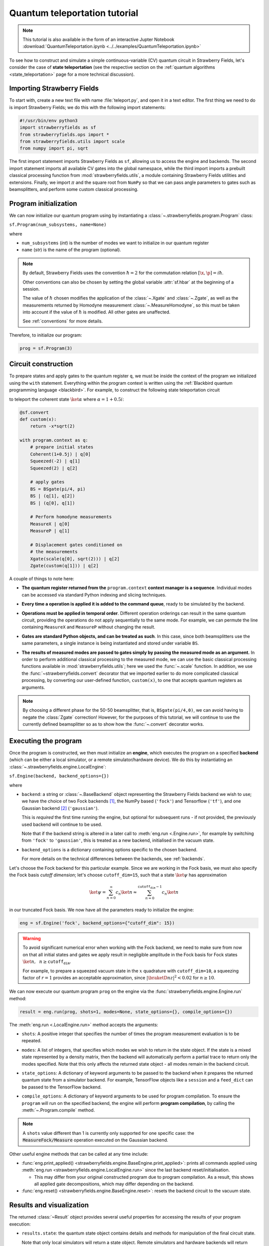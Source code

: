 .. _tutorial:

Quantum teleportation tutorial
##############################

.. sectionauthor:: Josh Izaac <josh@xanadu.ai>

.. note:: This tutorial is also available in the form of an interactive Jupter Notebook :download:`QuantumTeleportation.ipynb <../../examples/QuantumTeleportation.ipynb>`

To see how to construct and simulate a simple continuous-variable (CV) quantum circuit in Strawberry Fields, let's consider the case of **state teleportation** (see the respective section on the :ref:`quantum algorithms <state_teleportation>` page for a more technical discussion).

Importing Strawberry Fields
============================

To start with, create a new text file with name :file:`teleport.py`, and open it in a text editor. The first thing we need to do is import Strawberry Fields; we do this with the following import statements:

.. code-block:: python

    #!/usr/bin/env python3
    import strawberryfields as sf
    from strawberryfields.ops import *
    from strawberryfields.utils import scale
    from numpy import pi, sqrt

The first import statement imports Strawberry Fields as ``sf``, allowing us to access the engine and backends. The second import statement imports all available CV gates into the global namespace, while the third import imports a prebuilt classical processing function from :mod:`strawberryfields.utils`, a module containing Strawberry Fields utilities and extensions. Finally, we import :math:`\pi` and the square root from ``NumPy`` so that we can pass angle parameters to gates such as beamsplitters, and perform some custom classical processing.

.. Finally, the third import imports various utilities we will need for teleportaton, in this case the :func:`~.convert` function.

Program initialization
======================

We can now initialize our quantum program using by instantiating
a :class:`~.strawberryfields.program.Program` class:

``sf.Program(num_subsystems, name=None)``

where

* ``num_subsystems`` (*int*) is the number of modes we want to initialize in our quantum register
* ``name`` (*str*) is the name of the program (optional).

.. note::

    By default, Strawberry Fields uses the convention :math:`\hbar=2` for
    the commutation relation :math:`[\x,\p]=i\hbar`.

    Other conventions can also be chosen by setting the global variable
    :attr:`sf.hbar` at the beginning of a session.


    The value of :math:`\hbar` chosen modifies the application of the
    :class:`~.Xgate` and :class:`~.Zgate`, as well as the measurements returned
    by Homodyne measurement :class:`~.MeasureHomodyne`, so this must be taken
    into account if the value of :math:`\hbar` is modified. All other gates
    are unaffected.

    See :ref:`conventions` for more details.

Therefore, to initialize our program:

.. code-block:: python

    prog = sf.Program(3)


Circuit construction
=====================

To prepare states and apply gates to the quantum register ``q``, we must be inside the context of the program we initialized using the ``with`` statement. Everything within the program context is written using the :ref:`Blackbird quantum programming language <blackbird>`. For example, to construct the following state teleportation circuit

.. raw:: html

    <br>

.. image:: ../_static/teleport.svg
   :width: 60%
   :align: center
   :target: javascript:void(0);

.. raw:: html

    <br>

to teleport the coherent state :math:`\ket{\alpha}` where :math:`\alpha=1+0.5i`:

.. code-block:: python

    @sf.convert
    def custom(x):
        return -x*sqrt(2)

    with program.context as q:
        # prepare initial states
        Coherent(1+0.5j) | q[0]
        Squeezed(-2) | q[1]
        Squeezed(2) | q[2]

        # apply gates
        BS = BSgate(pi/4, pi)
        BS | (q[1], q[2])
        BS | (q[0], q[1])

        # Perform homodyne measurements
        MeasureX | q[0]
        MeasureP | q[1]

        # Displacement gates conditioned on
        # the measurements
        Xgate(scale(q[0], sqrt(2))) | q[2]
        Zgate(custom(q[1])) | q[2]

A couple of things to note here:

* **The quantum register returned from the** ``program.context`` **context manager is a sequence**. Individual modes can be accessed via standard Python indexing and slicing techniques.

..
    * **Preparing initial states, measurements, and gate operations all make use of the following syntax:**

..      ``Operation([arg1, arg2, ...]) | reg``

..      where the number of arguments depends on the specific operation, and ``reg`` is either a single mode or a sequence of modes, depending on how many modes the operation acts on. For a full list of operations and gates available, see the :ref:`quantum gates <gates>` documentation.

* **Every time a operation is applied it is added to the command queue**, ready to be simulated by the backend.

..

* **Operations must be applied in temporal order**. Different operation orderings can result in the same quantum circuit, providing the operations do not apply sequentially to the same mode. For example, we can permute the line containing ``MeasureX`` and ``MeasureP`` without changing the result.

..

* **Gates are standard Python objects, and can be treated as such**. In this case, since both beamsplitters use the same parameters, a single instance is being instantiated and stored under variable ``BS``.

..

* **The results of measured modes are passed to gates simply by passing the measured mode as an argument.** In order to perform additional classical processing to the measured mode, we can use the basic classical processing functions available in :mod:`strawberryfields.utils`; here we used the :func:`~.scale` function. In addition, we use the :func:`~strawberryfields.convert` decorator that we imported earlier to do more complicated classical processing, by converting our user-defined function, ``custom(x)``, to one that accepts quantum registers as arguments.

.. note:: By choosing a different phase for the 50-50 beamsplitter, that is, ``BSgate(pi/4,0)``, we can avoid having to negate the :class:`Zgate` correction! However, for the purposes of this tutorial, we will continue to use the currently defined beamsplitter so as to show how the :func:`~.convert` decorator works.

Executing the program
=====================

Once the program is constructed, we then must initialize an **engine**, which executes
the program on a specified **backend** (which can be either a local simulator, or a
remote simulator/hardware device). We do this by instantiating an
:class:`~.strawberryfields.engine.LocalEngine`:

``sf.Engine(backend, backend_options={})``

where

* ``backend``: a string or :class:`~.BaseBackend` object representing the Strawberry Fields backend we wish to use; we have the choice of two Fock backends [#]_, the NumPy based (``'fock'``) and Tensorflow (``'tf'``), and one Gaussian backend [#]_ (``'gaussian'``).

  This is *required* the first time running the engine, but optional for subsequent runs - if not provided, the previously used backend will continue to be used.

  Note that if the backend string is altered in a later call to :meth:`eng.run <.Engine.run>`, for example by switching from ``'fock'`` to ``'gaussian'``, this is treated as a new backend, initialised in the vacuum state.

* ``backend_options`` is a dictionary containing options specific to the chosen backend.

  For more details on the technical differences between the backends, see :ref:`backends`.


Let's choose the Fock backend for this particular example. Since we are working in the Fock basis, we must also specify the Fock basis *cutoff dimension*; let's choose ``cutoff_dim=15``, such that a state :math:`\ket{\psi}` has approximation

.. math::

    \ket{\psi} = \sum_{n=0}^\infty c_n\ket{n} \approx \sum_{n=0}^{\texttt{cutoff_dim}-1} c_n\ket{n}

in our truncated Fock basis. We now have all the parameters ready to initialize the engine:

.. code-block:: python

    eng = sf.Engine('fock', backend_options={"cutoff_dim": 15})

.. warning::

    To avoid significant numerical error when working with the Fock backend, we need to make sure from now on that all initial states and gates we apply result in negligible amplitude in the Fock basis for Fock states :math:`\ket{n}, ~~n\geq \texttt{cutoff_dim}`.

    For example, to prepare a squeezed vacuum state in the :math:`x` quadrature with ``cutoff_dim=10``, a squeezing factor of :math:`r=1` provides an acceptable approximation, since :math:`|\braketD{n}{z}|^2<0.02` for :math:`n\geq 10`.


We can now execute our quantum program ``prog`` on the engine via the :func:`strawberryfields.engine.Engine.run` method:

.. code-block:: python

    result = eng.run(prog, shots=1, modes=None, state_options={}, compile_options={})

The :meth:`eng.run <.LocalEngine.run>` method accepts the arguments:

..

* ``shots``: A positive integer that specifies the number of times the program measurement evaluation is to be repeated.

..

* ``modes``: A list of integers, that specifies which modes we wish to return in the state object. If the state is a mixed state represented by a density matrix, then the backend will automatically perform a partial trace to return only the modes specified. Note that this only affects the returned state object - all modes remain in the backend circuit.

..

* ``state_options``: A dictionary of keyword arguments to be passed to the backend when it prepares the returned quantum state from a simulator backend. For example, TensorFlow objects like a ``session`` and a ``feed_dict`` can be passed to the TensorFlow backend. 

..

* ``compile_options``: A dictionary of keyword arguments to be used for program compilation.
  To ensure the ``program`` will run on the specified backend, the engine will perform
  **program compilation**, by calling the :meth:`~.Program.compile` method.

.. note::
   A ``shots`` value different than 1 is currently only supported for one specific case: the :code:`MeasureFock/Measure` operation executed on the Gaussian backend.


Other useful engine methods that can be called at any time include:

* :func:`eng.print_applied() <strawberryfields.engine.BaseEngine.print_applied>`: prints all commands applied using :meth:`eng.run <strawberryfields.engine.LocalEngine.run>` since the last backend reset/initialisation.

  - This may differ from your original constructed program due to program compilation. As a result, this shows all applied gate decompositions, which may differ depending on the backend.

* :func:`eng.reset() <strawberryfields.engine.BaseEngine.reset>`: resets the backend circuit to the vacuum state.


Results and visualization
==========================


The returned :class:`~Result` object provides several useful properties
for accessing the results of your program execution:

..

* ``results.state``: the quantum state object contains details and methods
  for manipulation of the final circuit state.

  Note that only local simulators will
  return a state object. Remote simulators and hardware backends will return
  :attr:`measurement samples <~.Result.samples>`, but the return value of ``state`` will be ``None``.

  Depending on backend used, the state returned might be a :class:`~.BaseFockState`, which represents the state using the Fock/number basis, or might be a :class:`~.BaseGaussianState`, which represents the state using Gaussian representation, as a vector of means and a covariance matrix. Many methods are provided for state manipulation, see :ref:`state_class` for more details.

..

* ``results.samples``: measurement samples from any measurements performed.
  Returned measurement samples will have shape ``(modes,)``. If multiple
  shots are requested during execution, the returned measurement samples
  will instead have shape ``(shots, modes)``.


To analyze these results, it is convenient to now move to a Python console or interactive environment, such as `iPython <https://ipython.org/>`_ or `Jupyter Notebook <http://jupyter.org/>`_. In the following, Python input will be specified with the prompt ``>>>``, and output will follow.

Once the engine has been run, we can extract results of measurements and the quantum state from the circuit. Any measurements performed on a mode are stored attribute :attr:`result.samples <strawberryfields.engine.Result.samples>`:

.. code-block:: pycon

    >>> results.samples
    [2.9645296452964534, -2.9465294652946525, None]

If a mode has not been measured, this attribute simply returns ``None``.

In this particular example, we are using the Fock backend, and so the state that was returned by ``result.state`` is in the Fock basis. To double check this, we can inspect it with the ``print`` function:

.. code-block:: python

    >>> print(result.state)
    <FockState: num_modes=3, cutoff=15, pure=False, hbar=2.0>
    >>> state = result.state

In addition to the parameters we have already configured when creating and running the engine, the line ``pure=False``, indicates that this is a mixed state represented as a density matrix, and not a state vector.

To return the density matrix representing the Fock state, we can use the method :meth:`state.dm <.BaseFockState.dm>` [#]_. In this case, the density matrix has dimension

.. code-block:: pycon

    >>> state.dm().shape
    (15, 15, 15, 15, 15, 15)

Here, we use the convention that every pair of consecutive dimensions corresponds to a subsystem; i.e.,

.. math::

    \rho_{\underbrace{ij}_{q[0]}~\underbrace{kl}_{q[1]}~\underbrace{mn}_{q[2]}}

Thus we can calculate the reduced density matrix for mode ``q[2]``, :math:`\rho_2`:

.. code-block:: pycon

    >>> import numpy as np
    >>> rho2 = np.einsum('kkllij->ij', state.dm())
    >>> rho2.shape
    (15, 15)

.. note:: The Fock state also provides the method :meth:`~.BaseFockState.reduced_dm` for extracting the reduced density matrix automatically.

The diagonal values of the reduced density matrix contain the marginal Fock state probabilities :math:`|\braketD{i}{\rho_2}|^2,~~ 0\leq i\leq 14`:

.. code-block:: pycon

    >>> probs = np.real_if_close(np.diagonal(rho2))
    >>> print(probs)
    array([  2.61948280e-01,   3.07005910e-01,   2.44374603e-01,
         1.22884591e-01,   3.79861250e-02,   1.27283154e-02,
         2.40961681e-03,   1.79702250e-04,   1.10907533e-05,
         2.54431653e-05,   3.30439758e-05,   1.38338559e-05,
         4.72489428e-05,   2.11951333e-05,   9.01969688e-06])

We can then use a package such as matplotlib to plot the marginal Fock state probability distributions for the first 6 Fock states, for the teleported mode ``q[2]``:

.. code-block:: pycon

    >>> from matplotlib import pyplot as plt
    >>> plt.bar(range(7), probs[:7])
    >>> plt.xlabel('Fock state')
    >>> plt.ylabel('Marginal probability')
    >>> plt.title('Mode 2')
    >>> plt.show()

.. raw:: html

    <br>

.. image:: ../_static/fock_teleport.svg
    :align: center
    :width: 50%
    :target: javascript:void(0);

.. raw:: html

    <br>

.. _fock_prob_tutorial:

Note that this information can also be extracted automatically via the Fock state method :meth:`~.BaseFockState.all_fock_probs`:

.. code-block:: pycon

    >>> fock_probs = state.all_fock_probs()
    >>> fock_probs.shape
    (15,15,15)
    >>> np.sum(fock_probs, axis=(0,1))
    array([  2.61948280e-01,   3.07005910e-01,   2.44374603e-01,
         1.22884591e-01,   3.79861250e-02,   1.27283154e-02,
         2.40961681e-03,   1.79702250e-04,   1.10907533e-05,
         2.54431653e-05,   3.30439758e-05,   1.38338559e-05,
         4.72489428e-05,   2.11951333e-05,   9.01969688e-06])


Full program
============

:file:`teleport.py`:

.. code-block:: python

    #!/usr/bin/env python3
    import strawberryfields as sf
    from strawberryfields.ops import *
    from strawberryfields.utils import scale
    from numpy import pi, sqrt

    prog = sf.Program(3)

    @sf.convert
    def custom(x):
        return -x*sqrt(2)

    with prog.context as q:
        # prepare initial states
        Coherent(1+0.5j) | q[0]
        Squeezed(-2) | q[1]
        Squeezed(2) | q[2]

        # apply gates
        BS = BSgate(pi/4, pi)
        BS | (q[1], q[2])
        BS | (q[0], q[1])

        # Perform homodyne measurements
        MeasureX | q[0]
        MeasureP | q[1]

        # Displacement gates conditioned on
        # the measurements
        Xgate(scale(q[0], sqrt(2))) | q[2]
        Zgate(custom(q[1])) | q[2]

    eng = sf.Engine('fock', backend_options={'cutoff_dim': 15})
    result = eng.run(prog)


.. rubric:: Footnotes

.. [#] Fock backends are backends which represent the quantum state and operations via the Fock basis. These can represent *all* possible CV states and operations, but also introduce numerical error due to truncation of the Fock space, and consume more memory.
.. [#] The Gaussian backend, due to its ability to represent states and operations as Gaussian objects/transforms in the phase space, consumes less memory and is less computationally intensive then the Fock backends. However, it cannot represent non-Gaussian operations and states (such as the cubic phase gate, and Fock states, amongst others). The only exception is Fock measurements. The Gaussian backend can simulate these, but it does not update the post-measurement quantum state, which would be non-Gaussian.
.. [#] If using the Gaussian backend, state methods and attributes available for extracting the state information include:

    * :meth:`~.BaseGaussianState.means` and :meth:`~.BaseGaussianState.cov` for returning the vector of means and the covariance matrix of the specified modes
    * :meth:`~.BaseState.fock_prob` for returning the probability that the photon counting pattern specified by ``n`` occurs
    * :meth:`~.BaseState.reduced_dm` for returning the reduced density matrix in the fock basis of mode ``n``
